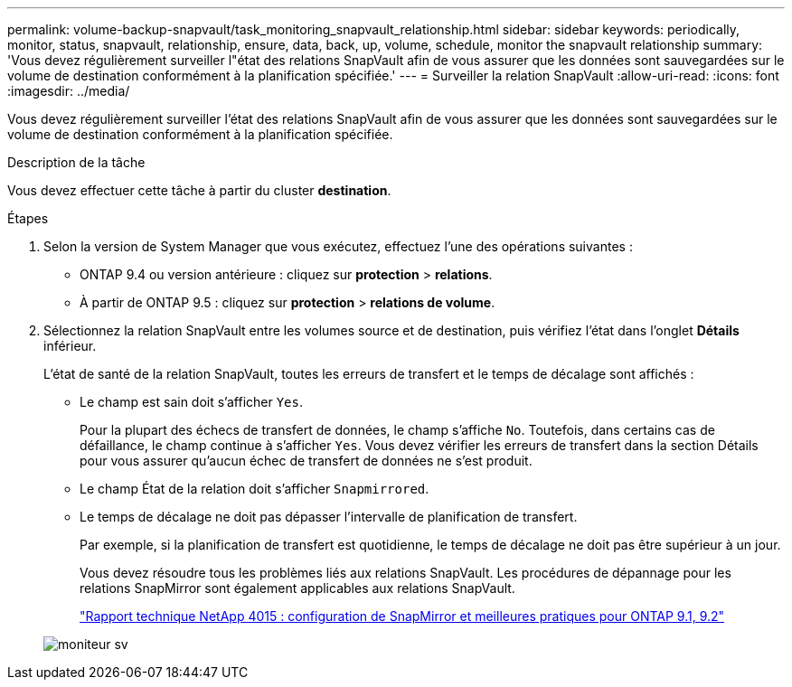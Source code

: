 ---
permalink: volume-backup-snapvault/task_monitoring_snapvault_relationship.html 
sidebar: sidebar 
keywords: periodically, monitor, status, snapvault, relationship, ensure, data, back, up, volume, schedule, monitor the snapvault relationship 
summary: 'Vous devez régulièrement surveiller l"état des relations SnapVault afin de vous assurer que les données sont sauvegardées sur le volume de destination conformément à la planification spécifiée.' 
---
= Surveiller la relation SnapVault
:allow-uri-read: 
:icons: font
:imagesdir: ../media/


[role="lead"]
Vous devez régulièrement surveiller l'état des relations SnapVault afin de vous assurer que les données sont sauvegardées sur le volume de destination conformément à la planification spécifiée.

.Description de la tâche
Vous devez effectuer cette tâche à partir du cluster *destination*.

.Étapes
. Selon la version de System Manager que vous exécutez, effectuez l'une des opérations suivantes :
+
** ONTAP 9.4 ou version antérieure : cliquez sur *protection* > *relations*.
** À partir de ONTAP 9.5 : cliquez sur *protection* > *relations de volume*.


. Sélectionnez la relation SnapVault entre les volumes source et de destination, puis vérifiez l'état dans l'onglet *Détails* inférieur.
+
L'état de santé de la relation SnapVault, toutes les erreurs de transfert et le temps de décalage sont affichés :

+
** Le champ est sain doit s'afficher `Yes`.
+
Pour la plupart des échecs de transfert de données, le champ s'affiche `No`. Toutefois, dans certains cas de défaillance, le champ continue à s'afficher `Yes`. Vous devez vérifier les erreurs de transfert dans la section Détails pour vous assurer qu'aucun échec de transfert de données ne s'est produit.

** Le champ État de la relation doit s'afficher `Snapmirrored`.
** Le temps de décalage ne doit pas dépasser l'intervalle de planification de transfert.
+
Par exemple, si la planification de transfert est quotidienne, le temps de décalage ne doit pas être supérieur à un jour.

+
Vous devez résoudre tous les problèmes liés aux relations SnapVault. Les procédures de dépannage pour les relations SnapMirror sont également applicables aux relations SnapVault.

+
http://www.netapp.com/us/media/tr-4015.pdf["Rapport technique NetApp 4015 : configuration de SnapMirror et meilleures pratiques pour ONTAP 9.1, 9.2"^]

+
image::../media/monitor_sv.gif[moniteur sv]




